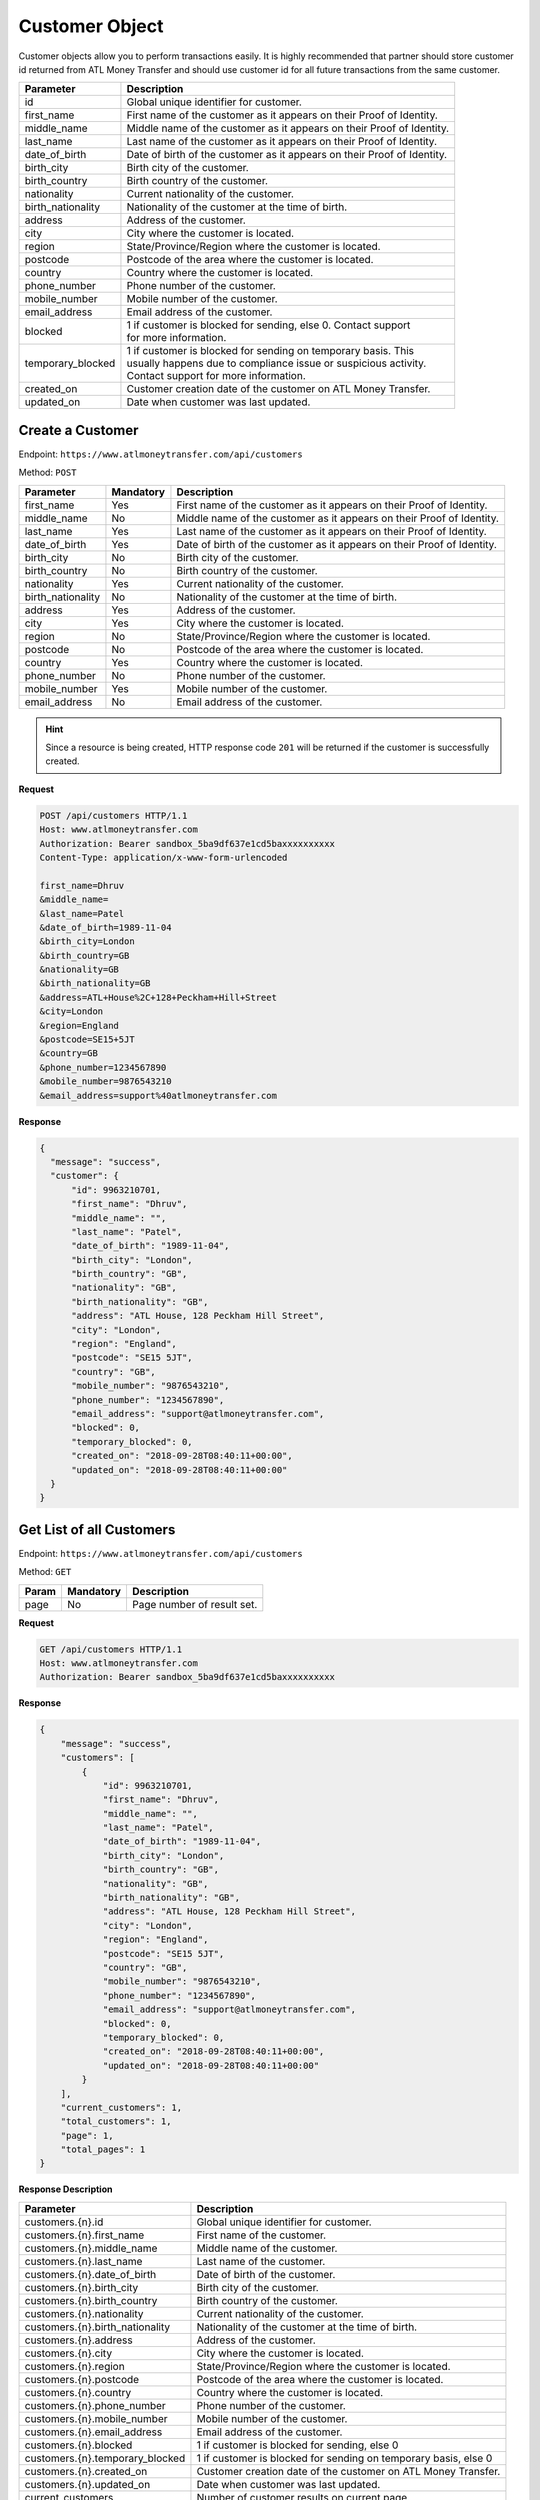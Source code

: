 .. raw:: html

    <style> .red {color:red} .green{color:green}</style>


.. role:: red
.. role:: green

Customer Object
===============

Customer objects allow you to perform transactions easily. It is highly recommended that partner should store customer id returned from ATL Money Transfer and should use customer id for all future transactions from the same customer.

+--------------------------+-------------------------------------------------------------------------+
| Parameter                | Description                                                             |
+==========================+=========================================================================+
| id                       | Global unique identifier for customer.                                  |
+--------------------------+-------------------------------------------------------------------------+
| first_name               | First name of the customer as it appears on their Proof of Identity.    |
+--------------------------+-------------------------------------------------------------------------+
| middle_name              | Middle name of the customer as it appears on their Proof of Identity.   |
+--------------------------+-------------------------------------------------------------------------+
| last_name                | Last name of the customer as it appears on their Proof of Identity.     |
+--------------------------+-------------------------------------------------------------------------+
| date_of_birth            | Date of birth of the customer as it appears on their Proof of Identity. |
+--------------------------+-------------------------------------------------------------------------+
| birth_city               | Birth city of the customer.                                             |
+--------------------------+-------------------------------------------------------------------------+
| birth_country            | Birth country of the customer.                                          |
+--------------------------+-------------------------------------------------------------------------+
| nationality              | Current nationality of the customer.                                    |
+--------------------------+-------------------------------------------------------------------------+
| birth_nationality        | Nationality of the customer at the time of birth.                       |
+--------------------------+-------------------------------------------------------------------------+
| address                  | Address of the customer.                                                |
+--------------------------+-------------------------------------------------------------------------+
| city                     | City where the customer is located.                                     |
+--------------------------+-------------------------------------------------------------------------+
| region                   | State/Province/Region where the customer is located.                    |
+--------------------------+-------------------------------------------------------------------------+
| postcode                 | Postcode of the area where the customer is located.                     |
+--------------------------+-------------------------------------------------------------------------+
| country                  | Country where the customer is located.                                  |
+--------------------------+-------------------------------------------------------------------------+
| phone_number             | Phone number of the customer.                                           |
+--------------------------+-------------------------------------------------------------------------+
| mobile_number            | Mobile number of the customer.                                          |
+--------------------------+-------------------------------------------------------------------------+
| email_address            | Email address of the customer.                                          |
+--------------------------+-------------------------------------------------------------------------+
| blocked                  | | 1 if customer is blocked for sending, else 0. Contact support         |
|                          | | for more information.                                                 |
+--------------------------+-------------------------------------------------------------------------+
| temporary_blocked        | | 1 if customer is blocked for sending on temporary basis. This         |
|                          | | usually happens due to compliance issue or suspicious activity.       |
|                          | | Contact support for more information.                                 |
+--------------------------+-------------------------------------------------------------------------+
| created_on               | Customer creation date of the customer on ATL Money Transfer.           |
+--------------------------+-------------------------------------------------------------------------+
| updated_on               | Date when customer was last updated.                                    |
+--------------------------+-------------------------------------------------------------------------+


Create a Customer
-----------------

Endpoint: ``https://www.atlmoneytransfer.com/api/customers``

Method: ``POST``

+---------------------+------------+-------------------------------------------------------------------------+
| Parameter           | Mandatory  | Description                                                             |
+=====================+============+=========================================================================+
| first_name          | Yes        | First name of the customer as it appears on their Proof of Identity.    |
+---------------------+------------+-------------------------------------------------------------------------+
| middle_name         | No         | Middle name of the customer as it appears on their Proof of Identity.   |
+---------------------+------------+-------------------------------------------------------------------------+
| last_name           | Yes        | Last name of the customer as it appears on their Proof of Identity.     |
+---------------------+------------+-------------------------------------------------------------------------+
| date_of_birth       | Yes        | Date of birth of the customer as it appears on their Proof of Identity. |
+---------------------+------------+-------------------------------------------------------------------------+
| birth_city          | No         | Birth city of the customer.                                             |
+---------------------+------------+-------------------------------------------------------------------------+
| birth_country       | No         | Birth country of the customer.                                          |
+---------------------+------------+-------------------------------------------------------------------------+
| nationality         | Yes        | Current nationality of the customer.                                    |
+---------------------+------------+-------------------------------------------------------------------------+
| birth_nationality   | No         | Nationality of the customer at the time of birth.                       |
+---------------------+------------+-------------------------------------------------------------------------+
| address             | Yes        | Address of the customer.                                                |
+---------------------+------------+-------------------------------------------------------------------------+
| city                | Yes        | City where the customer is located.                                     |
+---------------------+------------+-------------------------------------------------------------------------+
| region              | No         | State/Province/Region where the customer is located.                    |
+---------------------+------------+-------------------------------------------------------------------------+
| postcode            | No         | Postcode of the area where the customer is located.                     |
+---------------------+------------+-------------------------------------------------------------------------+
| country             | Yes        | Country where the customer is located.                                  |
+---------------------+------------+-------------------------------------------------------------------------+
| phone_number        | No         | Phone number of the customer.                                           |
+---------------------+------------+-------------------------------------------------------------------------+
| mobile_number       | Yes        | Mobile number of the customer.                                          |
+---------------------+------------+-------------------------------------------------------------------------+
| email_address       | No         | Email address of the customer.                                          |
+---------------------+------------+-------------------------------------------------------------------------+

.. HINT::
   Since a resource is being created, HTTP response code ``201`` will be returned if the customer is successfully created.

**Request**

.. code-block:: console

  POST /api/customers HTTP/1.1
  Host: www.atlmoneytransfer.com
  Authorization: Bearer sandbox_5ba9df637e1cd5baxxxxxxxxxx
  Content-Type: application/x-www-form-urlencoded

  first_name=Dhruv
  &middle_name=
  &last_name=Patel
  &date_of_birth=1989-11-04
  &birth_city=London
  &birth_country=GB
  &nationality=GB
  &birth_nationality=GB
  &address=ATL+House%2C+128+Peckham+Hill+Street
  &city=London
  &region=England
  &postcode=SE15+5JT
  &country=GB
  &phone_number=1234567890
  &mobile_number=9876543210
  &email_address=support%40atlmoneytransfer.com

**Response**

.. code-block:: JSON

  {
    "message": "success",
    "customer": {
        "id": 9963210701,
        "first_name": "Dhruv",
        "middle_name": "",
        "last_name": "Patel",
        "date_of_birth": "1989-11-04",
        "birth_city": "London",
        "birth_country": "GB",
        "nationality": "GB",
        "birth_nationality": "GB",
        "address": "ATL House, 128 Peckham Hill Street",
        "city": "London",
        "region": "England",
        "postcode": "SE15 5JT",
        "country": "GB",
        "mobile_number": "9876543210",
        "phone_number": "1234567890",
        "email_address": "support@atlmoneytransfer.com",
        "blocked": 0,
        "temporary_blocked": 0,
        "created_on": "2018-09-28T08:40:11+00:00",
        "updated_on": "2018-09-28T08:40:11+00:00"
    }
  }

Get List of all Customers
-------------------------

Endpoint: ``https://www.atlmoneytransfer.com/api/customers``

Method: ``GET``

+-----------------------+------------------+-----------------------------------------------------------+
| Param                 | Mandatory        | Description                                               |
+=======================+==================+===========================================================+
| page                  | No               | Page number of result set.                                |
+-----------------------+------------------+-----------------------------------------------------------+

**Request**

.. code-block:: console

  GET /api/customers HTTP/1.1
  Host: www.atlmoneytransfer.com
  Authorization: Bearer sandbox_5ba9df637e1cd5baxxxxxxxxxx

**Response**

.. code-block:: JSON

  {
      "message": "success",
      "customers": [
          {
              "id": 9963210701,
              "first_name": "Dhruv",
              "middle_name": "",
              "last_name": "Patel",
              "date_of_birth": "1989-11-04",
              "birth_city": "London",
              "birth_country": "GB",
              "nationality": "GB",
              "birth_nationality": "GB",
              "address": "ATL House, 128 Peckham Hill Street",
              "city": "London",
              "region": "England",
              "postcode": "SE15 5JT",
              "country": "GB",
              "mobile_number": "9876543210",
              "phone_number": "1234567890",
              "email_address": "support@atlmoneytransfer.com",
              "blocked": 0,
              "temporary_blocked": 0,
              "created_on": "2018-09-28T08:40:11+00:00",
              "updated_on": "2018-09-28T08:40:11+00:00"
          }
      ],
      "current_customers": 1,
      "total_customers": 1,
      "page": 1,
      "total_pages": 1
  }

**Response Description**

+----------------------------------+-------------------------------------------------------------------+
| Parameter                        | Description                                                       |
+==================================+===================================================================+
| customers.{n}.id                 | Global unique identifier for customer.                            |
+----------------------------------+-------------------------------------------------------------------+
| customers.{n}.first_name         | First name of the customer.                                       |
+----------------------------------+-------------------------------------------------------------------+
| customers.{n}.middle_name        | Middle name of the customer.                                      |
+----------------------------------+-------------------------------------------------------------------+
| customers.{n}.last_name          | Last name of the customer.                                        |
+----------------------------------+-------------------------------------------------------------------+
| customers.{n}.date_of_birth      | Date of birth of the customer.                                    |
+----------------------------------+-------------------------------------------------------------------+
| customers.{n}.birth_city         | Birth city of the customer.                                       |
+----------------------------------+-------------------------------------------------------------------+
| customers.{n}.birth_country      | Birth country of the customer.                                    |
+----------------------------------+-------------------------------------------------------------------+
| customers.{n}.nationality        | Current nationality of the customer.                              |
+----------------------------------+-------------------------------------------------------------------+
| customers.{n}.birth_nationality  | Nationality of the customer at the time of birth.                 |
+----------------------------------+-------------------------------------------------------------------+
| customers.{n}.address            | Address of the customer.                                          |
+----------------------------------+-------------------------------------------------------------------+
| customers.{n}.city               | City where the customer is located.                               |
+----------------------------------+-------------------------------------------------------------------+
| customers.{n}.region             | State/Province/Region where the customer is located.              |
+----------------------------------+-------------------------------------------------------------------+
| customers.{n}.postcode           | Postcode of the area where the customer is located.               |
+----------------------------------+-------------------------------------------------------------------+
| customers.{n}.country            | Country where the customer is located.                            |
+----------------------------------+-------------------------------------------------------------------+
| customers.{n}.phone_number       | Phone number of the customer.                                     |
+----------------------------------+-------------------------------------------------------------------+
| customers.{n}.mobile_number      | Mobile number of the customer.                                    |
+----------------------------------+-------------------------------------------------------------------+
| customers.{n}.email_address      | Email address of the customer.                                    |
+----------------------------------+-------------------------------------------------------------------+
| customers.{n}.blocked            | 1 if customer is blocked for sending, else 0                      |
+----------------------------------+-------------------------------------------------------------------+
| customers.{n}.temporary_blocked  | 1 if customer is blocked for sending on temporary basis, else 0   |
+----------------------------------+-------------------------------------------------------------------+
| customers.{n}.created_on         | Customer creation date of the customer on ATL Money Transfer.     |
+----------------------------------+-------------------------------------------------------------------+
| customers.{n}.updated_on         | Date when customer was last updated.                              |
+----------------------------------+-------------------------------------------------------------------+
| current_customers                | Number of customer results on current page.                       |
+----------------------------------+-------------------------------------------------------------------+
| total_customers                  | Total number of customers on ATL Money Transfer Platform.         |
+----------------------------------+-------------------------------------------------------------------+
| page                             | Current page number.                                              |
+----------------------------------+-------------------------------------------------------------------+
| total_pages                      | Total number of pages.                                            |
+----------------------------------+-------------------------------------------------------------------+

Get Single Customer
-------------------

Endpoint: ``https://www.atlmoneytransfer.com/api/customers/:id``

Method: ``GET``

**Request**

.. code-block:: console

  GET /api/customers/2618602080 HTTP/1.1
  Host: www.atlmoneytransfer.com
  Authorization: Bearer sandbox_5ba9df637e1cd5baxxxxxxxxxx

**Response**

.. code-block:: JSON

  {
      "message": "success",
      "customer": {
          "id": 9963210701,
          "first_name": "Dhruv",
          "middle_name": "",
          "last_name": "Patel",
          "date_of_birth": "1989-11-04",
          "birth_city": "London",
          "birth_country": "GB",
          "nationality": "GB",
          "birth_nationality": "GB",
          "address": "ATL House, 128 Peckham Hill Street",
          "city": "London",
          "region": "England",
          "postcode": "SE15 5JT",
          "country": "GB",
          "mobile_number": "9876543210",
          "phone_number": "1234567890",
          "email_address": "support@atlmoneytransfer.com",
          "blocked": 0,
          "temporary_blocked": 0,
          "created_on": "2018-09-28T08:40:11+00:00",
          "updated_on": "2018-09-28T08:40:11+00:00"
      }
  }

Update Customer Object
----------------------

Endpoint: ``https://www.atlmoneytransfer.com/api/customers/:id``

Method: ``POST``

**Request**

.. code-block:: console

  POST /api/customers/9963210701 HTTP/1.1
  Host: www.atlmoneytransfer.com
  Authorization: Bearer sandbox_5ba9df637e1cd5baxxxxxxxxxx
  Content-Type: application/x-www-form-urlencoded

  last_name=Tester
  &date_of_birth=1990-12-04
  &postcode=SE15+5JT

**Response**

.. code-block:: JSON

  {
      "message": "success",
      "customer": {
          "id": 9963210701,
          "first_name": "Dhruv",
          "middle_name": "",
          "last_name": "Tester",
          "date_of_birth": "1990-12-04",
          "birth_city": "London",
          "birth_country": "GB",
          "nationality": "GB",
          "birth_nationality": "GB",
          "address": "ATL House, 128 Peckham Hill Street",
          "city": "London",
          "region": "England",
          "postcode": "SE15 5JT",
          "country": "GB",
          "mobile_number": "9876543210",
          "phone_number": "1234567890",
          "email_address": "support@atlmoneytransfer.com",
          "blocked": 0,
          "temporary_blocked": 0,
          "created_on": "2018-09-28T08:40:11+00:00",
          "updated_on": "2018-09-28T09:40:35+00:00"
      }
  }

Customer KYC Document Object
----------------------------

+-------------+-------------------------------------------------------------------------+
| Parameter   | Description                                                             |
+=============+=========================================================================+
| type        | Document type of the uploaded KYC. Any of POI, POA, SOF                 |
+-------------+-------------------------------------------------------------------------+
| document    | Document of the uploaded KYC. Eg. PAS or DRV etc.                       |
+-------------+-------------------------------------------------------------------------+
| id_number   | Document ID Number of uploaded KYC.                                     |
+-------------+-------------------------------------------------------------------------+
| valid_from  | Document valid from date of the uploaded KYC.                           |
+-------------+-------------------------------------------------------------------------+
| expiry      | Document valid through date of the uploaded KYC.                        |
+-------------+-------------------------------------------------------------------------+
| verified    | 1, if document is verfied by ATL Money Transfer, else 0                 |
+-------------+-------------------------------------------------------------------------+
| uploaded_on | Date when the document was uploaded to ATL Money Transfer.              |
+-------------+-------------------------------------------------------------------------+

Get Customer KYC Documents
--------------------------

Endpoint: ``https://www.atlmoneytransfer.com/api/kyc-documents/:id``

Method: ``GET``

**Request**

.. code-block:: console

  GET /api/kyc-documents/2618602080 HTTP/1.1
  Host: www.atlmoneytransfer.com
  Authorization: Bearer sandbox_5ba9df637e1cd5baxxxxxxxxxx

**Response**

.. code-block:: JSON

  {
      "message": "success",
      "documents": [
          {
              "type": "POI",
              "document": "PAS",
              "id_number": "123456",
              "valid_from": "2017-01-01T00:00:00",
              "expiry": "2037-12-31T00:00:00",
              "verified": 1,
              "uploaded_on": "2018-09-27T13:43:34+00:00"
          },
          {
              "type": "POA",
              "document": "BAS",
              "id_number": "142536",
              "valid_from": null,
              "expiry": null,
              "verified": 0,
              "uploaded_on": "2018-09-27T13:43:11+00:00"
          }
      ]
  }


Upload KYC
----------

Endpoint: ``https://www.atlmoneytransfer.com/api/kyc-upload/:id``

Method: ``POST``
